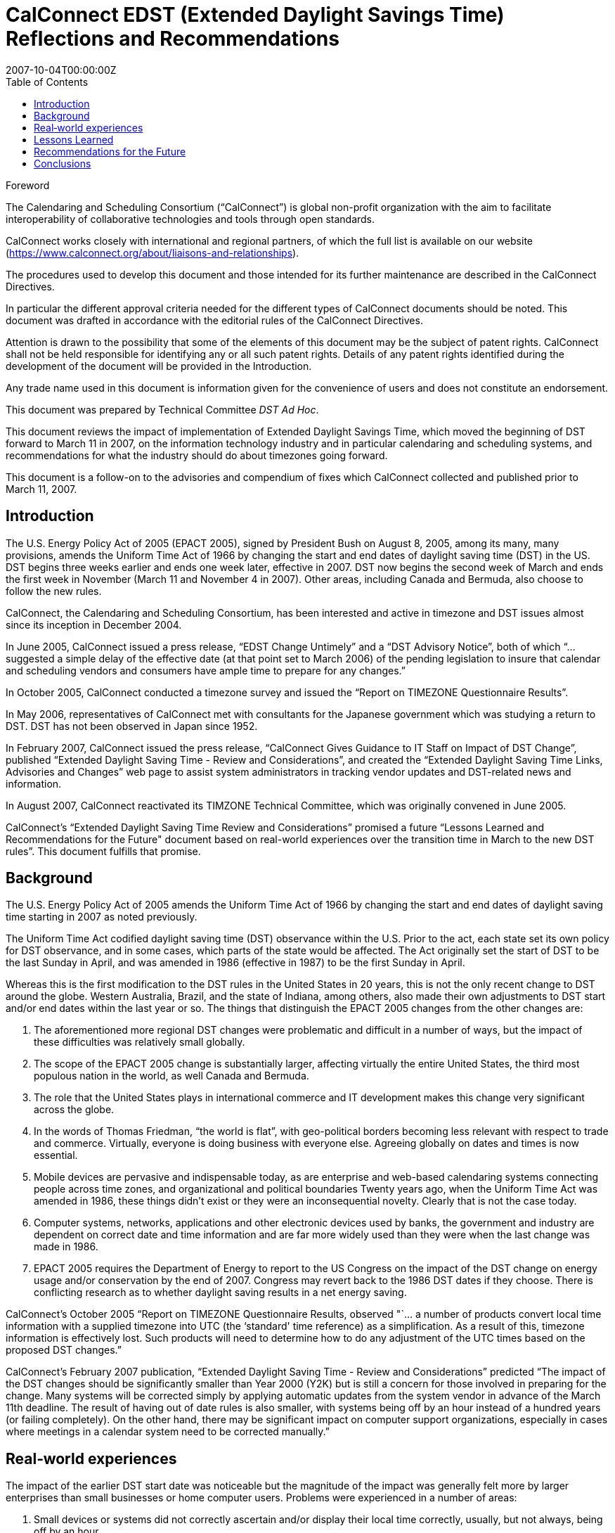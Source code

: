 = CalConnect EDST (Extended Daylight Savings Time) Reflections and Recommendations
:title: CalConnect EDST (Extended Daylight Savings Time) Reflections and Recommendations
:docnumber: CC/R 0707
:copyright-year: 2007
:language: en
:doctype: standard
:edition: 1
:status: draft
:revdate: 2007-10-04T00:00:00Z
:language: en
:technical-committee: DST Ad Hoc
:toc:
:stem:

////
Editors
Mike Mize, California State University Fresno
Gary Schwartz, Rensselaer Polytechnic Institute
////

.Foreword
The Calendaring and Scheduling Consortium ("`CalConnect`") is global
non-profit organization with the aim to facilitate interoperability of
collaborative technologies and tools through open standards.

CalConnect works closely with international and regional partners,
of which the full list is available on our website
(https://www.calconnect.org/about/liaisons-and-relationships).

The procedures used to develop this document and those intended for its
further maintenance are described in the CalConnect Directives.

In particular the different approval criteria needed for the different
types of CalConnect documents should be noted. This document was drafted in
accordance with the editorial rules of the CalConnect Directives.

Attention is drawn to the possibility that some of the elements of this
document may be the subject of patent rights. CalConnect shall not be
held responsible for identifying any or all such patent rights. Details
of any patent rights identified during the development of the document
will be provided in the Introduction.

////
TODO: re-enable when we finish the IPR policy
and/or on the CalConnect list of patent
declarations received (see www.calconnect.com/patents).
////

Any trade name used in this document is information given for the
convenience of users and does not constitute an endorsement.

This document was prepared by Technical Committee
_{technical-committee}_.

This document reviews the impact of implementation of Extended Daylight Savings Time, which moved the beginning of DST forward to March 11 in 2007, on the information technology industry and in particular calendaring and scheduling systems, and recommendations for what the industry should do about timezones going forward.

This document is a follow-on to the advisories and compendium of fixes which CalConnect collected and published prior to March 11, 2007.


== Introduction

The U.S. Energy Policy Act of 2005 (EPACT 2005), signed by President Bush on August 8, 2005, among its many, many provisions, amends the Uniform Time Act of 1966 by changing the start and end dates of daylight saving time (DST) in the US. DST begins three weeks earlier and ends one week later, effective in 2007. DST now begins the second week of March and ends the first week in November (March 11 and November 4 in 2007). Other areas, including Canada and Bermuda, also choose to follow the new rules.

CalConnect, the Calendaring and Scheduling Consortium, has been interested and active in timezone and DST issues almost since its inception in December 2004.

In June 2005, CalConnect issued a press release, "`EDST Change Untimely`" and a "`DST Advisory Notice`", both of which "`...suggested a simple delay of the effective date (at that point set to March 2006) of the pending legislation to insure that calendar and scheduling vendors and consumers have ample time to prepare for any changes.`"

In October 2005, CalConnect conducted a timezone survey and issued the "`Report on TIMEZONE Questionnaire Results`".

In May 2006, representatives of CalConnect met with consultants for the Japanese government which was studying a return to DST. DST has not been observed in Japan since 1952.

In February 2007, CalConnect issued the press release, "`CalConnect Gives Guidance to IT Staff on Impact of DST Change`", published "`Extended Daylight Saving Time - Review and Considerations`", and created the "`Extended Daylight Saving Time Links, Advisories and Changes`" web page to assist system administrators in tracking vendor updates and DST-related news and information.

In August 2007, CalConnect reactivated its TIMZONE Technical Committee, which was originally convened in June 2005.

CalConnect's "`Extended Daylight Saving Time Review and Considerations`" promised a future "`Lessons Learned and Recommendations for the Future" document based on real-world experiences over the transition time in March to the new DST rules`". This document fulfills that promise.

== Background

The U.S. Energy Policy Act of 2005 amends the Uniform Time Act of 1966 by changing the start and end dates of daylight saving time starting in 2007 as noted previously.

The Uniform Time Act codified daylight saving time (DST) observance within the U.S. Prior to the act, each state set its own policy for DST observance, and in some cases, which parts of the state would be affected. The Act originally set the start of DST to be the last Sunday in April, and was amended in 1986 (effective in 1987) to be the first Sunday in April.

Whereas this is the first modification to the DST rules in the United States in 20 years, this is not the only recent change to DST around the globe. Western Australia, Brazil, and the state of Indiana, among others, also made their own adjustments to DST start and/or end dates within the last year or so. The things that distinguish the EPACT 2005 changes from the other changes are:

1. The aforementioned more regional DST changes were problematic and difficult in a number of ways, but the impact of these difficulties was relatively small globally.

2. The scope of the EPACT 2005 change is substantially larger, affecting virtually the entire United States, the third most populous nation in the world, as well Canada and Bermuda.

3. The role that the United States plays in international commerce and IT development makes this change very significant across the globe.

4. In the words of Thomas Friedman, "`the world is flat`", with geo-political borders becoming less relevant with respect to trade and commerce. Virtually, everyone is doing business with everyone else. Agreeing globally on dates and times is now essential.

5. Mobile devices are pervasive and indispensable today, as are enterprise and web-based calendaring systems connecting people across time zones, and organizational and political boundaries Twenty years ago, when the Uniform Time Act was amended in 1986, these things didn't exist or they were an inconsequential novelty. Clearly that is not the case today.

6. Computer systems, networks, applications and other electronic devices used by banks, the government and industry are dependent on correct date and time information and are far more widely used than they were when the last change was made in 1986.

7. EPACT 2005 requires the Department of Energy to report to the US Congress on the impact of the DST change on energy usage and/or conservation by the end of 2007. Congress may revert back to the 1986 DST dates if they choose. There is conflicting research as to whether daylight saving results in a net energy saving.

CalConnect's October 2005 "`Report on TIMEZONE Questionnaire Results, observed "`... a number of products convert local time information with a supplied timezone into UTC (the ‘standard' time reference) as a simplification. As a result of this, timezone information is effectively lost. Such products will need to determine how to do any adjustment of the UTC times based on the proposed DST changes.`"

CalConnect's February 2007 publication, "`Extended Daylight Saving Time - Review and Considerations`" predicted "`The impact of the DST changes should be significantly smaller than Year 2000 (Y2K) but is still a concern for those involved in preparing for the change. Many systems will be corrected simply by applying automatic updates from the system vendor in advance of the March 11th deadline. The result of having out of date rules is also smaller, with systems being off by an hour instead of a hundred years (or failing completely). On the other hand, there may be significant impact on computer support organizations, especially in cases where meetings in a calendar system need to be corrected manually.`"



== Real‐world experiences

The impact of the earlier DST start date was noticeable but the magnitude of the impact was generally felt more by larger enterprises than small businesses or home computer users. Problems were experienced in a number of areas:

 1. Small devices or systems did not correctly ascertain and/or display their local time correctly, usually, but not always, being off by an hour.

2. Some already entered/stored dates/times, such as those in a calendaring system, were no longer correct, again, in most cases being off by an hour.

3. Some already entered/stored all day events, were no longer correct, now spanning more than a single day.

4. Synchronization between devices/systems, such as a smart phone and a calendaring system, resulted in previously correctly stored events now having incorrect times and/or dates.

5. Some users "`manually`" corrected already entered/stored events which later became incorrect after software updates were applied which automatically "`re-corrected`" these same events.

6. A major utility in one of the Western US states, which could not update all of its electrical meters in time and accepted that there would be some minor accounting discrepancies for the extended DST period.

7. Some enterprise systems could not be automatically remediated with software patches, requiring end users to "`manually`" adjust dates/times which were now incorrect.

8. In some cases, when reviewing remediated systems for correct results, users mistook correct time/dates for incorrect values and changed them yet again.



While most vendors recognized the seriousness of the problem and responded responsibly by producing patches, conversion tools and workarounds, some problems persisted, and others actually resulted from these remediation efforts:

1. Some fixes were not available in time for IT staffs to deploy enterprise-wide before the DST period began.

2. Some initial patches were faulty, requiring later "`fixes`" to the initial fix.

3. The sequencing of patches, both chronologically as well as with respect to the application of other patches, was not well understood or communicated in some cases.

4. Some vendors did a better job than others communicating with their customers about which systems required remediation and how to affect that remediation.

IT staffs also encountered difficulties, including:

1. Help desks being flooded with end user questions and problem reports.

2. Being able to locate and obtain information and updates for all their products and devices.

3. Providing information and instructions to their user communities.

4. Finding adequate resources to do all the required remediation.

5. Identifying all the devices and systems requiring remediation.

6. Remediating systems in the proper sequences and at the correct times.

7. Remediating locally developed applications and/or systems.

8. Deciding what to do about end-of-life or otherwise no longer supported systems for which no remediation was available.

 9. Inadequate coordination and cooperation between units in larger organizations.

 Generally speaking, the media treated the issue without much hype or hysteria, underplaying the significance if anything, unlike the confusion generated with the Y2K preparations. There were few "`news of the weird`" stories generated by the earlier DST start.

 In most cases, remediation of systems as well as any "`manual`" corrections required, were accomplished shortly after March 11, 2007. There were virtually no reports of additional problems on April 1, 2007 the date which DST would have begun under the 1986 rules.

Many IT staff and end users resorted to Google searches for vendor and more general information on the DST changes. Although CalConnect did provide a web page, "`Extended Daylight Saving Time Links, Advisories and Changes`", there were very few web sites which served as authoritative clearinghouses of DST information.

DST-related issues seemed to gain the most traction and awareness within user groups and professional organizations very close the March 11th date, leaving insufficient time in many cases for the necessary tasks.

== Lessons Learned

The actions required to mitigate problems resulting from EPACT 2005 pointed out a number of areas where changes needed to be made both in application development and administrative practice:

* Date and time information needs to be stored as completely as possible with as few assumptions about the context as possible. In some cases, incomplete date and time representation made reliable data conversion impossible.

* Systems and devices need to accommodate timezone and DST changes more easily, automatically, and correctly.

* Conversion tools, patches and documentation need to be easily accessible.

* Conversion tools, patches and documentation need to be available in a timely manner so

adequate testing can be performed. In many cases, the remediation started too late.

* The interaction between patches, as well as the sequencing of patches, needs to be understood and clearly communicated.

* System Administrators need to be more familiar with the systems they support and interactions between those systems. This includes locally developed applications and systems, and applications elsewhere within the organization.

* Mitigation and remediation need to take place as early as possible using robust tools.

* Relevant and complete information needs to be made available in a timely fashion by vendors to their customers, and from IT staff to the people and organizations they support. The information needs to be clear and appropriate for each audience.

* End users need to have a better understanding of the tools they use to perform their jobs. Knowing what to look for and expect will help when troubleshooting problems, as well as make them more productive users of these systems. Many users do not use an external source of authoritative time information and some do not even configure their desktop computers to the correct tie zone and/or DST settings. Concomitantly, vendors need to make these things easier to do and to validate.

* Authoritative clearinghouses for situations such as this DST change can be very valuable but do not always exist, nor do they necessarily materialize in a timely fashion.

CalConnect's role as a promoter of calendaring and scheduling standards put the consortium in a unique position. By publishing web pages with both informational articles and links to resources on publicly-accessible websites, the consortium was able to act as a clearinghouse of DST- related resources. The consortium also put out informational press releases to both industry and general news providers.

However, CalConnect could have made a greater contribution. The consortium was very active and visible in the last 6 months of 2005, but did not keep the DST-related issues and concerns in front of the media, the IT profession, or the public again until February 2007. In retrospect, raising IT awareness throughout calendar year 2006 would have been very useful.

== Recommendations for the Future

The next DST transition in November 2007 is not expected to cause as many problems as was seen in March 2007, because the remediation already done for March should cover most future transitions with these new rules. However, it is still possible that some calendaring events and systems were not correctly or completely updated, so administrators and users should again check all events due to occur between October 28th and November 4th 2007. These checks should be done sooner rather than later to avoid the last minute rush to do fixes that we experienced in March 2007. It is also important to confirm that DST updates have been applied to systems that were restored to potentially pre-update states or were placed in service after March 2007. Such systems represent increased risk in environments that do not have strong patching practices.

As was noted before, there is still some chance that the DST rules will be "`rolled-back" to their previous definitions if the U.S. Congress determines there was positive effect on energy usage or conservation. Even if that does not happen, there is no guarantee that it will be another 20 years before the next U.S. changes are mandated, for whatever reasons. As many other countries, update their DST rules more frequently than the U.S., it's clear that there needs to be a better way to manage changes to DST rules.

To that end, CalConnect's TC-TIMEZONE is developing a recommendations document for a standard time zone registry that will provide a central, definitive repository of timezone and DST rules. This ad-hoc committee concurs that setting up such a timezone registry is important, and should be acted upon as soon as possible.

The benefits of such a registry are clear - vendors adopting this registry as a source for the timezone and DST rules can build updating procedures into their products so that future changes to rules are automatically handled by update processes similar to those already in place. This avoids the need for each vendor to distribute their own set of patches, and significantly lessens the support impact that system administrators have in applying those patches.

There are several hurdles that need to be overcome before such a registry could be viable, and TC-TIMEZONE's work will attempt to address all of those. In addition, TC-TIMEZONE will define protocols for a timezone service that can be used as a means to carry out the automatic update process being proposed. This service would provide access to the timezone registry data as well as providing other useful features, such as a mechanism for quickly mapping between earlier timezone identifiers and the new standard form used in the registry. The service could provide a list of periods covering the date ranges where a timezone or DST rule change will impact existing data, providing a fast way to evaluate the changes needed to when an update needs to be applied.

For significant issues such as timezones, CalConnect should take a more proactive approach including using its public mailing list for system administrators, http://lists.calconnect.org/mailman/listinfo/caladmin-l, to provide regular updates on timezone changes and timezone processing. CalConnect might also consider providing a RSS feed of news related to calendaring and scheduling.

== Conclusions

Timezone processing is intellectually simple but becomes challenging in the context of today's complex, multi-layered, multi-vendor software environments. It becomes more difficult yet when we factor in timezone changes and the necessity to maintain interoperability across system, organizational, and political boundaries.

Whereas we have made significant progress in identifying and understanding timezone processing in this context, we have not made enough progress to implementing timezone processing or accommodating changes to timezones.

CalConnect believes that establishing an authoritative timezone registry service is the most important step we can take to provide modern, maintainable timezone processing.
